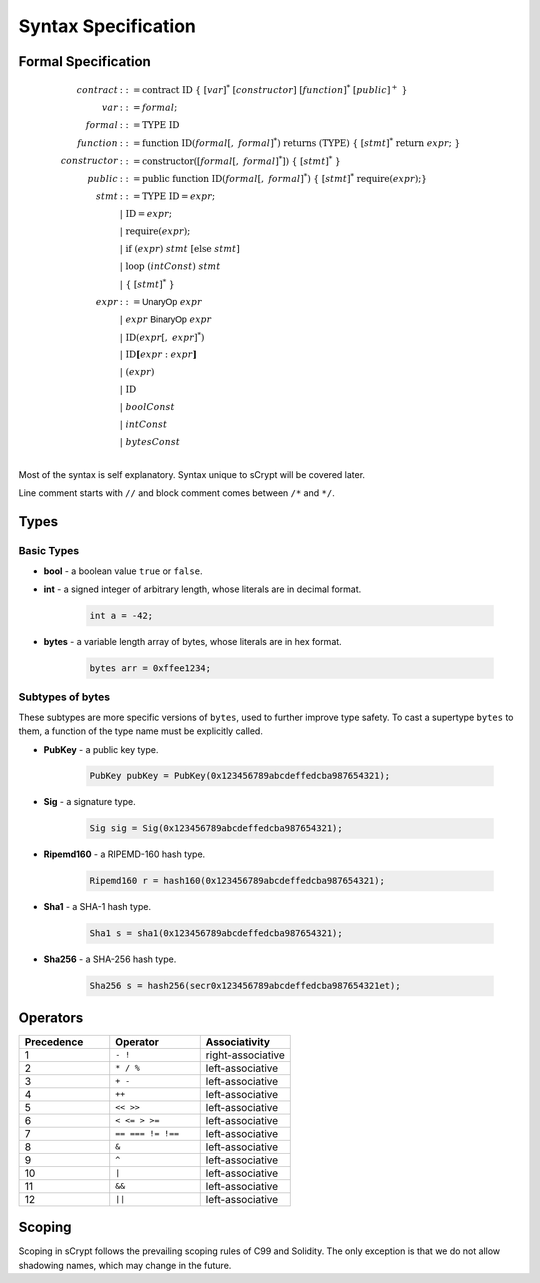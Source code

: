 ====================
Syntax Specification
====================

Formal Specification
====================
.. math::

    \begin{align*}
    contract &::= \mathrm{contract}\ \mathrm{ID}\ \{\ [var]^*\ [constructor]\ [function]^*\ [public]^+\ \}\\
    var &::= formal;\\
    formal &::= \mathrm{TYPE}\ \mathrm{ID}\\
    function &::= \mathrm{function}\ \mathrm{ID}(formal[,\ formal]^*)\ \mathrm{returns}\ (\mathrm{TYPE})\ \{\ [stmt]^*\ \mathrm{return}\ expr;\ \}\\
    constructor &::= \mathrm{constructor}([formal[,\ formal]^*])\ \{\ [stmt]^*\ \}\\
    public &::= \mathrm{public}\ \mathrm{function}\ \mathrm{ID}(formal[,\ formal]^*)\ \{\ [stmt]^*\ \mathrm{require}(expr);\}\\
    stmt &::= \mathrm{TYPE}\ \mathrm{ID} = expr;\\
            &\ \ \ |\ \ \mathrm{ID} = expr;\\
            &\ \ \ |\ \ \mathrm{require}(expr);\\
            &\ \ \ |\ \ \mathrm{if}\ (expr)\ stmt\ [\mathrm{else}\ stmt]\\
            &\ \ \ |\ \ \mathrm{loop}\ (intConst)\ stmt\\
            &\ \ \ |\ \ \{\ [stmt]^*\ \}\\
    expr &::= \mathsf{UnaryOp}\ expr\\
            &\ \ \ |\ \ expr\ \mathsf{BinaryOp}\ expr\\
            &\ \ \ |\ \ \mathrm{ID}(expr[,\ expr]^*)\\
            &\ \ \ |\ \ \mathrm{ID}\mathbf{[}expr:expr\mathbf{]}\\
            &\ \ \ |\ \ (expr)\\
            &\ \ \ |\ \ \mathrm{ID}\\
            &\ \ \ |\ \ boolConst \\
            &\ \ \ |\ \ intConst \\
            &\ \ \ |\ \ bytesConst \\
    \end{align*}

Most of the syntax is self explanatory. Syntax unique to sCrypt will be covered later.

Line comment starts with ``//`` and block comment comes between ``/*`` and ``*/``.

Types
=====
Basic Types
-----------

* **bool** - a boolean value ``true`` or ``false``.
* **int** - a signed integer of arbitrary length, whose literals are in decimal format.

    .. code-block:: solidity

        int a = -42;

* **bytes** - a variable length array of bytes, whose literals are in hex format.

    .. code-block:: solidity

        bytes arr = 0xffee1234;

Subtypes of **bytes**
----------------------

These subtypes are more specific versions of ``bytes``, used to further improve type safety.
To cast a supertype ``bytes`` to them, a function of the type name must be explicitly called.

* **PubKey** - a public key type.

    .. code-block:: solidity

        PubKey pubKey = PubKey(0x123456789abcdeffedcba987654321);

* **Sig** - a signature type.

    .. code-block:: solidity

        Sig sig = Sig(0x123456789abcdeffedcba987654321);

* **Ripemd160** - a RIPEMD-160 hash type.

    .. code-block:: solidity

        Ripemd160 r = hash160(0x123456789abcdeffedcba987654321);

* **Sha1** - a SHA-1 hash type.

    .. code-block:: solidity

        Sha1 s = sha1(0x123456789abcdeffedcba987654321);

* **Sha256** - a SHA-256 hash type.

    .. code-block:: solidity

        Sha256 s = hash256(secr0x123456789abcdeffedcba987654321et);


Operators
=========

.. list-table::
    :header-rows: 1
    :widths: 20 20 20

    * - Precedence 
      - Operator
      - Associativity 

    * - 1
      - ``- !``
      - right-associative

    * - 2
      - ``* / %``
      - left-associative

    * - 3
      - ``+ -``
      - left-associative

    * - 4
      - ``++``
      - left-associative

    * - 5
      - ``<< >>``
      - left-associative

    * - 6
      - ``< <= > >=``
      - left-associative

    * - 7
      - ``== === != !==``
      - left-associative

    * - 8
      - ``&``
      - left-associative

    * - 9
      - ``^``
      - left-associative

    * - 10
      - ``|``
      - left-associative

    * - 11
      - ``&&``
      - left-associative

    * - 12
      - ``||``
      - left-associative
..
    explain ===,!==,.,@ meaning, and note &&,|| evaluates both sides regardless


Scoping
=======
Scoping in sCrypt follows the prevailing scoping rules of C99 and Solidity.
The only exception is that we do not allow shadowing names, which may change in the future.
